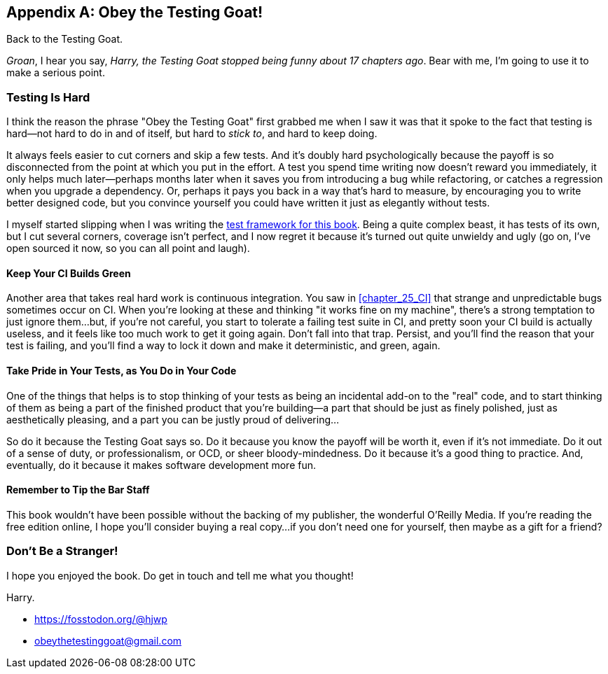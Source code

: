 [appendix]
[role="afterword"]
== Obey the Testing Goat!

Back to the Testing Goat.

_Groan_, I hear you say,
_Harry, the Testing Goat stopped being funny about 17 chapters ago_.
Bear with me, I'm going to use it to make a serious point.

=== Testing Is Hard

((("Testing Goat", "philosophy of")))
I think the reason the phrase "Obey the Testing Goat" first grabbed me
when I saw it was that it spoke to the fact that testing is hard--not hard
to do in and of itself, but hard to _stick to_, and hard to keep doing.

It always feels easier to cut corners and skip a few tests.
And it's doubly hard psychologically because the payoff is so disconnected
from the point at which you put in the effort.
A test you spend time writing now doesn't reward you immediately,
it only helps much later--perhaps months later
when it saves you from introducing a bug while refactoring,
or catches a regression when you upgrade a dependency.
Or, perhaps it pays you back in a way that's hard to measure,
by encouraging you to write better designed code,
but you convince yourself you could have written it
just as elegantly without tests.

I myself started slipping when I was writing the
https://github.com/hjwp/Book-TDD-Web-Dev-Python/tree/master/tests[test
framework for this book].
Being a quite complex beast, it has tests of its own,
but I cut several corners, coverage isn't perfect, and I now regret it
because it's turned out quite unwieldy and ugly
(go on, I've open sourced it now, so you can all point and laugh).


==== Keep Your CI Builds Green

((("Continuous Integration (CI)", "tips")))
Another area that takes real hard work is continuous integration.
You saw in <<chapter_25_CI>> that strange and unpredictable bugs
sometimes occur on CI.
When you're looking at these and thinking "it works fine on my machine",
there's a strong temptation to just ignore them...but, if you're not careful,
you start to tolerate a failing test suite in CI,
and pretty soon your CI build is actually useless,
and it feels like too much work to get it going again.
Don't fall into that trap.
Persist, and you'll find the reason that your test is failing,
and you'll find a way to lock it down and make it deterministic,
and green, again.


==== Take Pride in Your Tests, as You Do in Your Code

One of the things that helps is
to stop thinking of your tests as being an incidental add-on to the "real" code,
and to start thinking of them as being a part of the finished product
that you're building--a part that should be
just as finely polished, just as aesthetically pleasing,
and a part you can be justly proud of delivering...

So do it because the Testing Goat says so.
Do it because you know the payoff will be worth it,
even if it's not immediate.
Do it out of a sense of duty, or professionalism, or OCD,
or sheer bloody-mindedness.
Do it because it's a good thing to practice.
And, eventually, do it because it makes software development more fun.

//something about pairing?


==== Remember to Tip the Bar Staff

This book wouldn't have been possible without the backing of my publisher,
the wonderful O'Reilly Media.
If you're reading the free edition online, I hope you'll consider
buying a real copy...if
you don't need one for yourself, then maybe as a gift for a friend?

// TODO: add amazon link back in above


=== Don't Be a Stranger!

I hope you enjoyed the book.  Do get in touch and tell me what you thought!

Harry.

* https://fosstodon.org/@hjwp
* obeythetestinggoat@gmail.com

